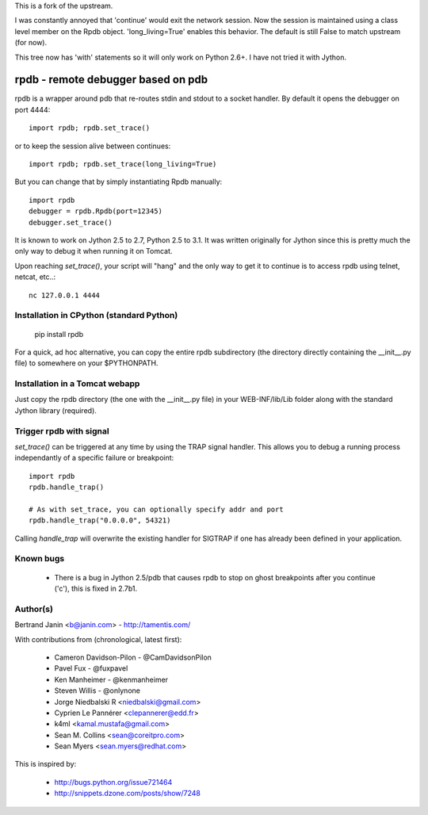 This is a fork of the upstream.

I was constantly annoyed that 'continue' would exit the network
session. Now the session is maintained using a class level member on
the Rpdb object. 'long_living=True' enables this behavior. The default
is still False to match upstream (for now).

This tree now has 'with' statements so it will only work on Python
2.6+. I have not tried it with Jython.

rpdb - remote debugger based on pdb
===================================

rpdb is a wrapper around pdb that re-routes stdin and stdout to a socket
handler. By default it opens the debugger on port 4444::

    import rpdb; rpdb.set_trace()

or to keep the session alive between continues::

    import rpdb; rpdb.set_trace(long_living=True)

But you can change that by simply instantiating Rpdb manually::

    import rpdb
    debugger = rpdb.Rpdb(port=12345)
    debugger.set_trace()

It is known to work on Jython 2.5 to 2.7, Python 2.5 to 3.1. It was written
originally for Jython since this is pretty much the only way to debug it when
running it on Tomcat.

Upon reaching `set_trace()`, your script will "hang" and the only way to get it
to continue is to access rpdb using telnet, netcat, etc..::

    nc 127.0.0.1 4444

Installation in CPython (standard Python)
-----------------------------------------

    pip install rpdb

For a quick, ad hoc alternative, you can copy the entire rpdb subdirectory
(the directory directly containing the __init__.py file) to somewhere on your
$PYTHONPATH.

Installation in a Tomcat webapp
-------------------------------

Just copy the rpdb directory (the one with the __init__.py file) in your
WEB-INF/lib/Lib folder along with the standard Jython library (required).

Trigger rpdb with signal
------------------------

`set_trace()` can be triggered at any time by using the TRAP signal handler.
This allows you to debug a running process independantly of a specific failure
or breakpoint::

    import rpdb
    rpdb.handle_trap()

    # As with set_trace, you can optionally specify addr and port
    rpdb.handle_trap("0.0.0.0", 54321)

Calling `handle_trap` will overwrite the existing handler for SIGTRAP if one has
already been defined in your application.

Known bugs
----------
  - There is a bug in Jython 2.5/pdb that causes rpdb to stop on ghost
    breakpoints after you continue ('c'), this is fixed in 2.7b1.

Author(s)
---------
Bertrand Janin <b@janin.com> - http://tamentis.com/

With contributions from (chronological, latest first):

 - Cameron Davidson-Pilon - @CamDavidsonPilon
 - Pavel Fux - @fuxpavel
 - Ken Manheimer - @kenmanheimer
 - Steven Willis - @onlynone
 - Jorge Niedbalski R <niedbalski@gmail.com>
 - Cyprien Le Pannérer <clepannerer@edd.fr>
 - k4ml <kamal.mustafa@gmail.com>
 - Sean M. Collins <sean@coreitpro.com>
 - Sean Myers <sean.myers@redhat.com>

This is inspired by:

 - http://bugs.python.org/issue721464
 - http://snippets.dzone.com/posts/show/7248

